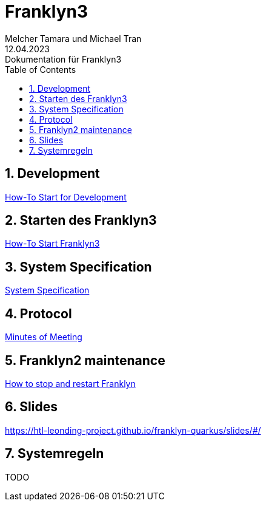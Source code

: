 = Franklyn3
Melcher Tamara und Michael Tran
12.04.2023: Dokumentation für Franklyn3
ifndef::imagesdir[:imagesdir: images]
:sourcedir: ../src/main/java
:icons: font
:sectnums:    // Nummerierung der Überschriften / section numbering
:toc: left

//Need this blank line after ifdef, don't know why...
ifdef::backend-html5[]

// print the toc here (not at the default position)
//toc::[]

== Development

<<./asciidocs/HowTo.adoc#, How-To Start for Development>>

== Starten des Franklyn3

<<./asciidocs/startfranklyn3.adoc#, How-To Start Franklyn3>>

== System Specification

<<./asciidocs/system-specification.adoc#, System Specification>>

== Protocol

<<./asciidocs/minutes-of-meeting.adoc#, Minutes of Meeting>>

== Franklyn2 maintenance

<<./asciidocs/stop-restart-franklyn.adoc#, How to stop and restart Franklyn>>

== Slides

https://htl-leonding-project.github.io/franklyn-quarkus/slides/#/

== Systemregeln

TODO




